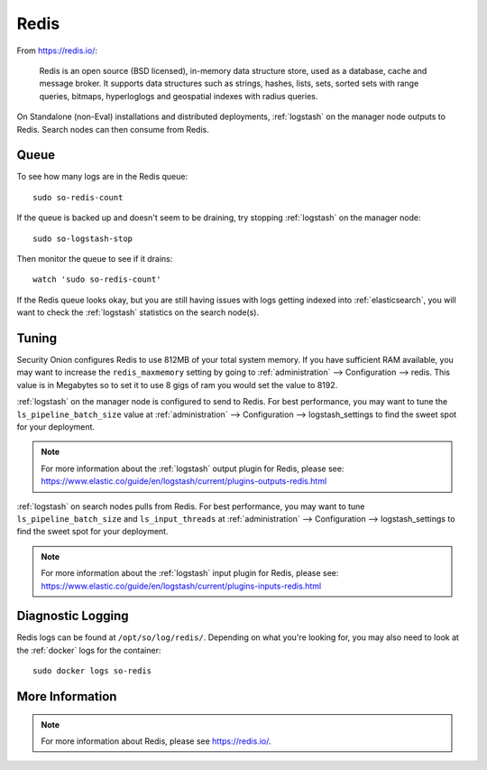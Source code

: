 .. _redis:

Redis
=====

From https://redis.io/:

    Redis is an open source (BSD licensed), in-memory data structure store, used as a database, cache and message broker. It supports data structures such as strings, hashes, lists, sets, sorted sets with range queries, bitmaps, hyperloglogs and geospatial indexes with radius queries.

On Standalone (non-Eval) installations and distributed deployments, :ref:`logstash` on the manager node outputs to Redis. Search nodes can then consume from Redis.

Queue
-----

To see how many logs are in the Redis queue:

::

    sudo so-redis-count

If the queue is backed up and doesn't seem to be draining, try stopping :ref:`logstash` on the manager node:

::

    sudo so-logstash-stop

Then monitor the queue to see if it drains:

::

    watch 'sudo so-redis-count'

If the Redis queue looks okay, but you are still having issues with logs getting indexed into :ref:`elasticsearch`, you will want to check the :ref:`logstash` statistics on the search node(s).

Tuning
------

Security Onion configures Redis to use 812MB of your total system memory. If you have sufficient RAM available, you may want to increase the ``redis_maxmemory`` setting by going to :ref:`administration` --> Configuration --> redis. This value is in Megabytes so to set it to use 8 gigs of ram you would set the value to 8192.

.. image:: images/config-item-redis.png
  :target: _images/config-item-redis.png

:ref:`logstash` on the manager node is configured to send to Redis.  For best performance, you may want to tune the ``ls_pipeline_batch_size`` value at :ref:`administration` --> Configuration --> logstash_settings to find the sweet spot for your deployment.

.. note::

    | For more information about the :ref:`logstash` output plugin for Redis, please see:
    | https://www.elastic.co/guide/en/logstash/current/plugins-outputs-redis.html

:ref:`logstash` on search nodes pulls from Redis.  For best performance, you may want to tune ``ls_pipeline_batch_size`` and ``ls_input_threads`` at :ref:`administration` --> Configuration --> logstash_settings to find the sweet spot for your deployment.

.. note::

    | For more information about the :ref:`logstash` input plugin for Redis, please see:
    | https://www.elastic.co/guide/en/logstash/current/plugins-inputs-redis.html

Diagnostic Logging
------------------

Redis logs can be found at ``/opt/so/log/redis/``. Depending on what you're looking for, you may also need to look at the :ref:`docker` logs for the container:

::

        sudo docker logs so-redis

More Information
----------------

.. note::

    For more information about Redis, please see https://redis.io/.
